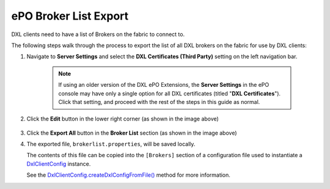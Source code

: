 ePO Broker List Export
======================

DXL clients need to have a list of Brokers on the fabric to connect to.

The following steps walk through the process to export the list of all DXL brokers on the fabric for use by DXL clients:

1. Navigate to **Server Settings** and select the **DXL Certificates (Third Party)** setting on the left navigation bar.

    .. note::

        If using an older version of the DXL ePO Extensions, the **Server Settings** in the ePO console may have only a
        single option for all DXL certificates (titled "**DXL Certificates**"). Click that setting, and proceed with the
        rest of the steps in this guide as normal.

        .. _here: _images/serversettings_old.png

    .. image:: serversettings-certs.png

2. Click the **Edit** button in the lower right corner (as shown in the image above)

    .. image:: editdxlcerts-save.png

3. Click the **Export All** button in the **Broker List** section (as shown in the image above)

4. The exported file, ``brokerlist.properties``, will be saved locally.

   The contents of this file can be copied into the ``[Brokers]`` section of a configuration file used to
   instantiate a `DxlClientConfig <javadoc/index.html?com/opendxl/client/DxlClientConfig.html>`_ instance.

   See the `DxlClientConfig.createDxlConfigFromFile() <javadoc/com/opendxl/client/DxlClientConfig.html#createDxlConfigFromFile-java.lang.String->`_ method for more information.

